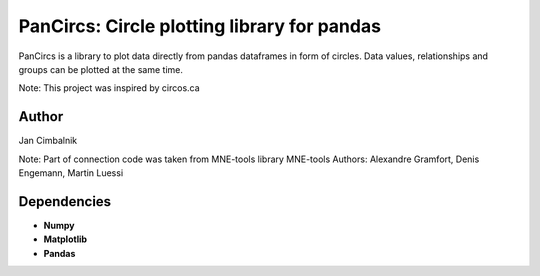 PanCircs: Circle plotting library for pandas
====================================================

PanCircs is a library to plot data directly from pandas dataframes in
form of circles. Data values, relationships and groups can be plotted at
the same time.

Note: This project was inspired by circos.ca

Author
------

Jan Cimbalnik

Note: Part of connection code was taken from MNE-tools library
MNE-tools Authors: Alexandre Gramfort, Denis Engemann, Martin Luessi

Dependencies
------------

- **Numpy**
- **Matplotlib**
- **Pandas**




